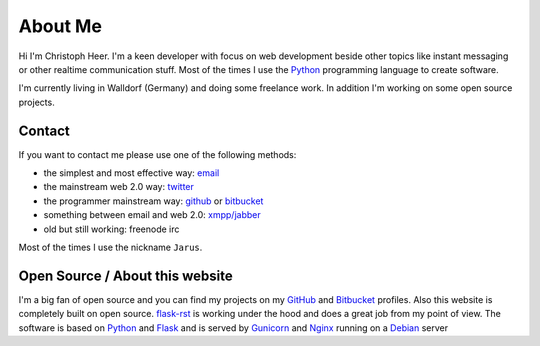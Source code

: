 About Me
========

Hi I'm Christoph Heer. I'm a keen developer with focus on web development beside other topics like instant messaging or other realtime communication stuff. Most of the times I use the `Python`_ programming language to create software.

I'm currently living in Walldorf (Germany) and doing some freelance work. In addition I'm working on some open source projects.

Contact
-------

If you want to contact me please use one of the following methods:

* the simplest and most effective way: `email`_
* the mainstream web 2.0 way: `twitter`_
* the programmer mainstream way: `github`_ or `bitbucket`_
* something between email and web 2.0: `xmpp/jabber`_
* old but still working: freenode irc

Most of the times I use the nickname ``Jarus``.

Open Source / About this website
--------------------------------

I'm a big fan of open source and you can find my projects on my `GitHub`_ and `Bitbucket`_ profiles. Also this website is completely built on open source. `flask-rst`_ is working under the hood and does a great job from my point of view. The software is based on `Python`_ and `Flask`_ and is served by `Gunicorn`_ and `Nginx`_ running on a `Debian`_ server


.. _email: christoph.heer@googlemail.com
.. _twitter: https://twitter.com/christophheer
.. _github: https://github.com/jarus
.. _bitbucket: https://bitbucket.org/jarus
.. _xmpp/jabber: xmpp:christoph@jabme.de
.. _Python: http://python.org
.. _Flask: http://flask.pocoo.org
.. _flask-rst: http://github.com/jarus/flask-rst
.. _Gunicorn: http://gunicorn.org
.. _Nginx: http://nginx.org/
.. _Debian: http://debian.org